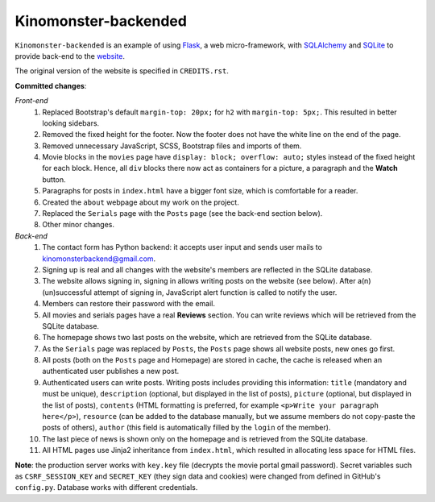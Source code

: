 *********************
Kinomonster-backended
*********************

``Kinomonster-backended`` is an example of using `Flask <https://flask.palletsprojects.com/en/1.1.x/#>`_, a web micro-framework, with `SQLAlchemy <https://www.sqlalchemy.org/>`_ and `SQLite <https://www.sqlite.org/index.html>`_ to provide back-end to the `website <https://n1rvanas.github.io/Kinomonster/>`_.

The original version of the website is specified in ``CREDITS.rst``.

**Committed changes**:

*Front-end*
  1. Replaced Bootstrap's default ``margin-top: 20px;`` for ``h2`` with ``margin-top: 5px;``. This resulted in better looking sidebars.

  2. Removed the fixed height for the footer. Now the footer does not have the white line on the end of the page.

  3. Removed unnecessary JavaScript, SCSS, Bootstrap files and imports of them.

  4. Movie blocks in the ``movies`` page have ``display: block; overflow: auto;`` styles instead of the fixed height for each block. Hence, all ``div`` blocks there now act as containers for a picture, a paragraph and the **Watch** button.

  5. Paragraphs for posts in ``index.html`` have a bigger font size, which is comfortable for a reader.

  6. Created the ``about`` webpage about my work on the project.

  7. Replaced the ``Serials`` page with the ``Posts`` page (see the back-end section below).

  8. Other minor changes.

*Back-end*
  1. The contact form has Python backend: it accepts user input and sends user mails to kinomonsterbackend@gmail.com.

  2. Signing up is real and all changes with the website's members are reflected in the SQLite database.

  3. The website allows signing in, signing in allows writing posts on the website (see below). After a(n) (un)successful attempt of signing in, JavaScript alert function is called to notify the user.

  4. Members can restore their password with the email.

  5. All movies and serials pages have a real **Reviews** section. You can write reviews which will be retrieved from the SQLite database.

  6. The homepage shows two last posts on the website, which are retrieved from the SQLite database.

  7. As the ``Serials`` page was replaced by ``Posts``, the ``Posts`` page shows all website posts, new ones go first.

  8. All posts (both on the ``Posts`` page and Homepage) are stored in cache, the cache is released when an authenticated user publishes a new post.

  9. Authenticated users can write posts. Writing posts includes providing this information: ``title`` (mandatory and must be unique), ``description`` (optional, but displayed in the list of posts), ``picture`` (optional, but displayed in the list of posts), ``contents`` (HTML formatting is preferred, for example ``<p>Write your paragraph here</p>``), ``resource`` (can be added to the database manually, but we assume members do not copy-paste the posts of others), ``author`` (this field is automatically filled by the ``login`` of the member).

  10. The last piece of news is shown only on the homepage and is retrieved from the SQLite database.

  11. All HTML pages use Jinja2 inheritance from ``index.html``, which resulted in allocating less space for HTML files. 


**Note**: the production server works with ``key.key`` file (decrypts the movie portal gmail password). Secret variables such as ``CSRF_SESSION_KEY`` and ``SECRET_KEY`` (they sign data and cookies) were changed from defined in GitHub's ``config.py``. Database works with different credentials.
